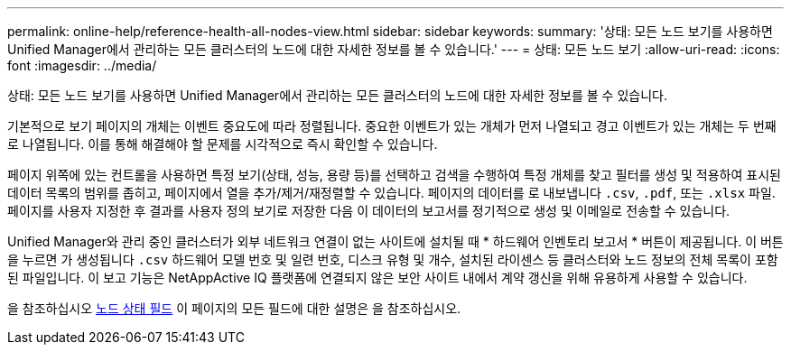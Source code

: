 ---
permalink: online-help/reference-health-all-nodes-view.html 
sidebar: sidebar 
keywords:  
summary: '상태: 모든 노드 보기를 사용하면 Unified Manager에서 관리하는 모든 클러스터의 노드에 대한 자세한 정보를 볼 수 있습니다.' 
---
= 상태: 모든 노드 보기
:allow-uri-read: 
:icons: font
:imagesdir: ../media/


[role="lead"]
상태: 모든 노드 보기를 사용하면 Unified Manager에서 관리하는 모든 클러스터의 노드에 대한 자세한 정보를 볼 수 있습니다.

기본적으로 보기 페이지의 개체는 이벤트 중요도에 따라 정렬됩니다. 중요한 이벤트가 있는 개체가 먼저 나열되고 경고 이벤트가 있는 개체는 두 번째로 나열됩니다. 이를 통해 해결해야 할 문제를 시각적으로 즉시 확인할 수 있습니다.

페이지 위쪽에 있는 컨트롤을 사용하면 특정 보기(상태, 성능, 용량 등)를 선택하고 검색을 수행하여 특정 개체를 찾고 필터를 생성 및 적용하여 표시된 데이터 목록의 범위를 좁히고, 페이지에서 열을 추가/제거/재정렬할 수 있습니다. 페이지의 데이터를 로 내보냅니다 `.csv`, `.pdf`, 또는 `.xlsx` 파일. 페이지를 사용자 지정한 후 결과를 사용자 정의 보기로 저장한 다음 이 데이터의 보고서를 정기적으로 생성 및 이메일로 전송할 수 있습니다.

Unified Manager와 관리 중인 클러스터가 외부 네트워크 연결이 없는 사이트에 설치될 때 * 하드웨어 인벤토리 보고서 * 버튼이 제공됩니다. 이 버튼을 누르면 가 생성됩니다 `.csv` 하드웨어 모델 번호 및 일련 번호, 디스크 유형 및 개수, 설치된 라이센스 등 클러스터와 노드 정보의 전체 목록이 포함된 파일입니다. 이 보고 기능은 NetAppActive IQ 플랫폼에 연결되지 않은 보안 사이트 내에서 계약 갱신을 위해 유용하게 사용할 수 있습니다.

을 참조하십시오 xref:reference-node-health-fields.adoc[노드 상태 필드] 이 페이지의 모든 필드에 대한 설명은 을 참조하십시오.
